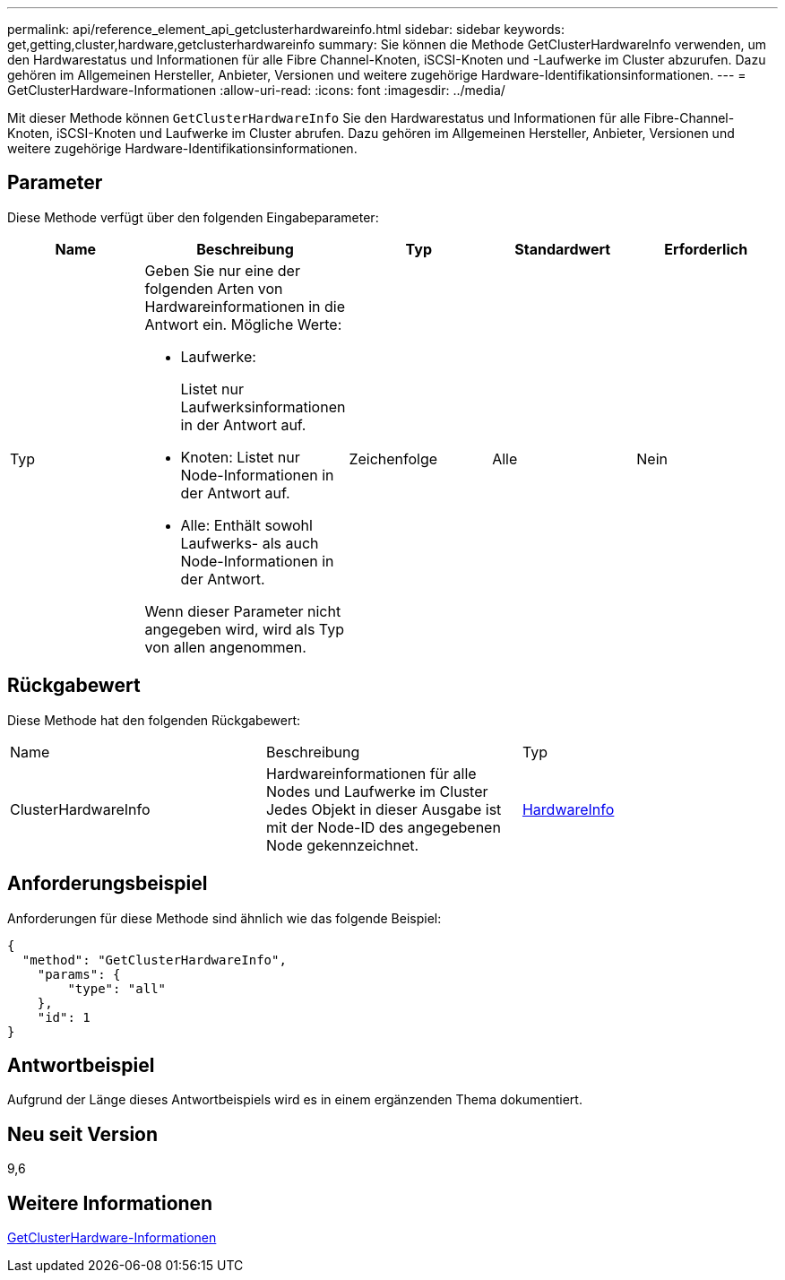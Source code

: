 ---
permalink: api/reference_element_api_getclusterhardwareinfo.html 
sidebar: sidebar 
keywords: get,getting,cluster,hardware,getclusterhardwareinfo 
summary: Sie können die Methode GetClusterHardwareInfo verwenden, um den Hardwarestatus und Informationen für alle Fibre Channel-Knoten, iSCSI-Knoten und -Laufwerke im Cluster abzurufen. Dazu gehören im Allgemeinen Hersteller, Anbieter, Versionen und weitere zugehörige Hardware-Identifikationsinformationen. 
---
= GetClusterHardware-Informationen
:allow-uri-read: 
:icons: font
:imagesdir: ../media/


[role="lead"]
Mit dieser Methode können `GetClusterHardwareInfo` Sie den Hardwarestatus und Informationen für alle Fibre-Channel-Knoten, iSCSI-Knoten und Laufwerke im Cluster abrufen. Dazu gehören im Allgemeinen Hersteller, Anbieter, Versionen und weitere zugehörige Hardware-Identifikationsinformationen.



== Parameter

Diese Methode verfügt über den folgenden Eingabeparameter:

|===
| Name | Beschreibung | Typ | Standardwert | Erforderlich 


 a| 
Typ
 a| 
Geben Sie nur eine der folgenden Arten von Hardwareinformationen in die Antwort ein. Mögliche Werte:

* Laufwerke:
+
Listet nur Laufwerksinformationen in der Antwort auf.

* Knoten: Listet nur Node-Informationen in der Antwort auf.
* Alle: Enthält sowohl Laufwerks- als auch Node-Informationen in der Antwort.


Wenn dieser Parameter nicht angegeben wird, wird als Typ von allen angenommen.
 a| 
Zeichenfolge
 a| 
Alle
 a| 
Nein

|===


== Rückgabewert

Diese Methode hat den folgenden Rückgabewert:

|===


| Name | Beschreibung | Typ 


 a| 
ClusterHardwareInfo
 a| 
Hardwareinformationen für alle Nodes und Laufwerke im Cluster Jedes Objekt in dieser Ausgabe ist mit der Node-ID des angegebenen Node gekennzeichnet.
 a| 
xref:reference_element_api_hardwareinfo.adoc[HardwareInfo]

|===


== Anforderungsbeispiel

Anforderungen für diese Methode sind ähnlich wie das folgende Beispiel:

[listing]
----
{
  "method": "GetClusterHardwareInfo",
    "params": {
        "type": "all"
    },
    "id": 1
}
----


== Antwortbeispiel

Aufgrund der Länge dieses Antwortbeispiels wird es in einem ergänzenden Thema dokumentiert.



== Neu seit Version

9,6



== Weitere Informationen

xref:reference_element_api_response_example_getclusterhardwareinfo.adoc[GetClusterHardware-Informationen]
